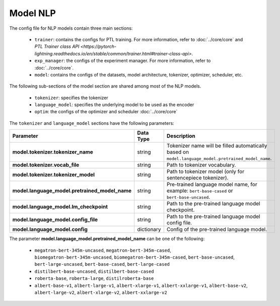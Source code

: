 .. _nlp_model:

Model NLP
=========

The config file for NLP models contain three main sections:

    - ``trainer``: contains the configs for PTL training. For more information, refer to :doc:`../core/core` and `PTL Trainer class API <https://pytorch-lightning.readthedocs.io/en/stable/common/trainer.html#trainer-class-api>`.
    - ``exp_manager``: the configs of the experiment manager. For more information, refer to :doc:`../core/core`.
    - ``model``: contains the configs of the datasets, model architecture, tokenizer, optimizer, scheduler, etc.

The following sub-sections of the model section are shared among most of the NLP models.

    - ``tokenizer``: specifies the tokenizer
    - ``language_model``: specifies the underlying model to be used as the encoder
    - ``optim``: the configs of the optimizer and scheduler :doc:`../core/core`

The ``tokenizer`` and ``language_model`` sections have the following parameters:

+------------------------------------------------+-----------------+--------------------------------------------------------------------------------------------------------------+
| **Parameter**                                  | **Data Type**   |  **Description**                                                                                             |
+------------------------------------------------+-----------------+--------------------------------------------------------------------------------------------------------------+
| **model.tokenizer.tokenizer_name**             | string          | Tokenizer name will be filled automatically based on ``model.language_model.pretrained_model_name``.         |
+------------------------------------------------+-----------------+--------------------------------------------------------------------------------------------------------------+
| **model.tokenizer.vocab_file**                 | string          | Path to tokenizer vocabulary.                                                                                |
+------------------------------------------------+-----------------+--------------------------------------------------------------------------------------------------------------+
| **model.tokenizer.tokenizer_model**            | string          | Path to tokenizer model (only for sentencepiece tokenizer).                                                  |
+------------------------------------------------+-----------------+--------------------------------------------------------------------------------------------------------------+
| **model.language_model.pretrained_model_name** | string          | Pre-trained language model name, for example: ``bert-base-cased`` or ``bert-base-uncased``.                  |
+------------------------------------------------+-----------------+--------------------------------------------------------------------------------------------------------------+
| **model.language_model.lm_checkpoint**         | string          | Path to the pre-trained language model checkpoint.                                                           |
+------------------------------------------------+-----------------+--------------------------------------------------------------------------------------------------------------+
| **model.language_model.config_file**           | string          | Path to the pre-trained language model config file.                                                          |
+------------------------------------------------+-----------------+--------------------------------------------------------------------------------------------------------------+
| **model.language_model.config**                | dictionary      | Config of the pre-trained language model.                                                                    |
+------------------------------------------------+-----------------+--------------------------------------------------------------------------------------------------------------+

The parameter **model.language_model.pretrained_model_name** can be one of the following:

    - ``megatron-bert-345m-uncased``, ``megatron-bert-345m-cased``, ``biomegatron-bert-345m-uncased``, ``biomegatron-bert-345m-cased``, ``bert-base-uncased``, ``bert-large-uncased``, ``bert-base-cased``, ``bert-large-cased``
    - ``distilbert-base-uncased``, ``distilbert-base-cased``
    - ``roberta-base``, ``roberta-large``, ``distilroberta-base``
    - ``albert-base-v1``, ``albert-large-v1``, ``albert-xlarge-v1``, ``albert-xxlarge-v1``, ``albert-base-v2``, ``albert-large-v2``, ``albert-xlarge-v2``, ``albert-xxlarge-v2``
